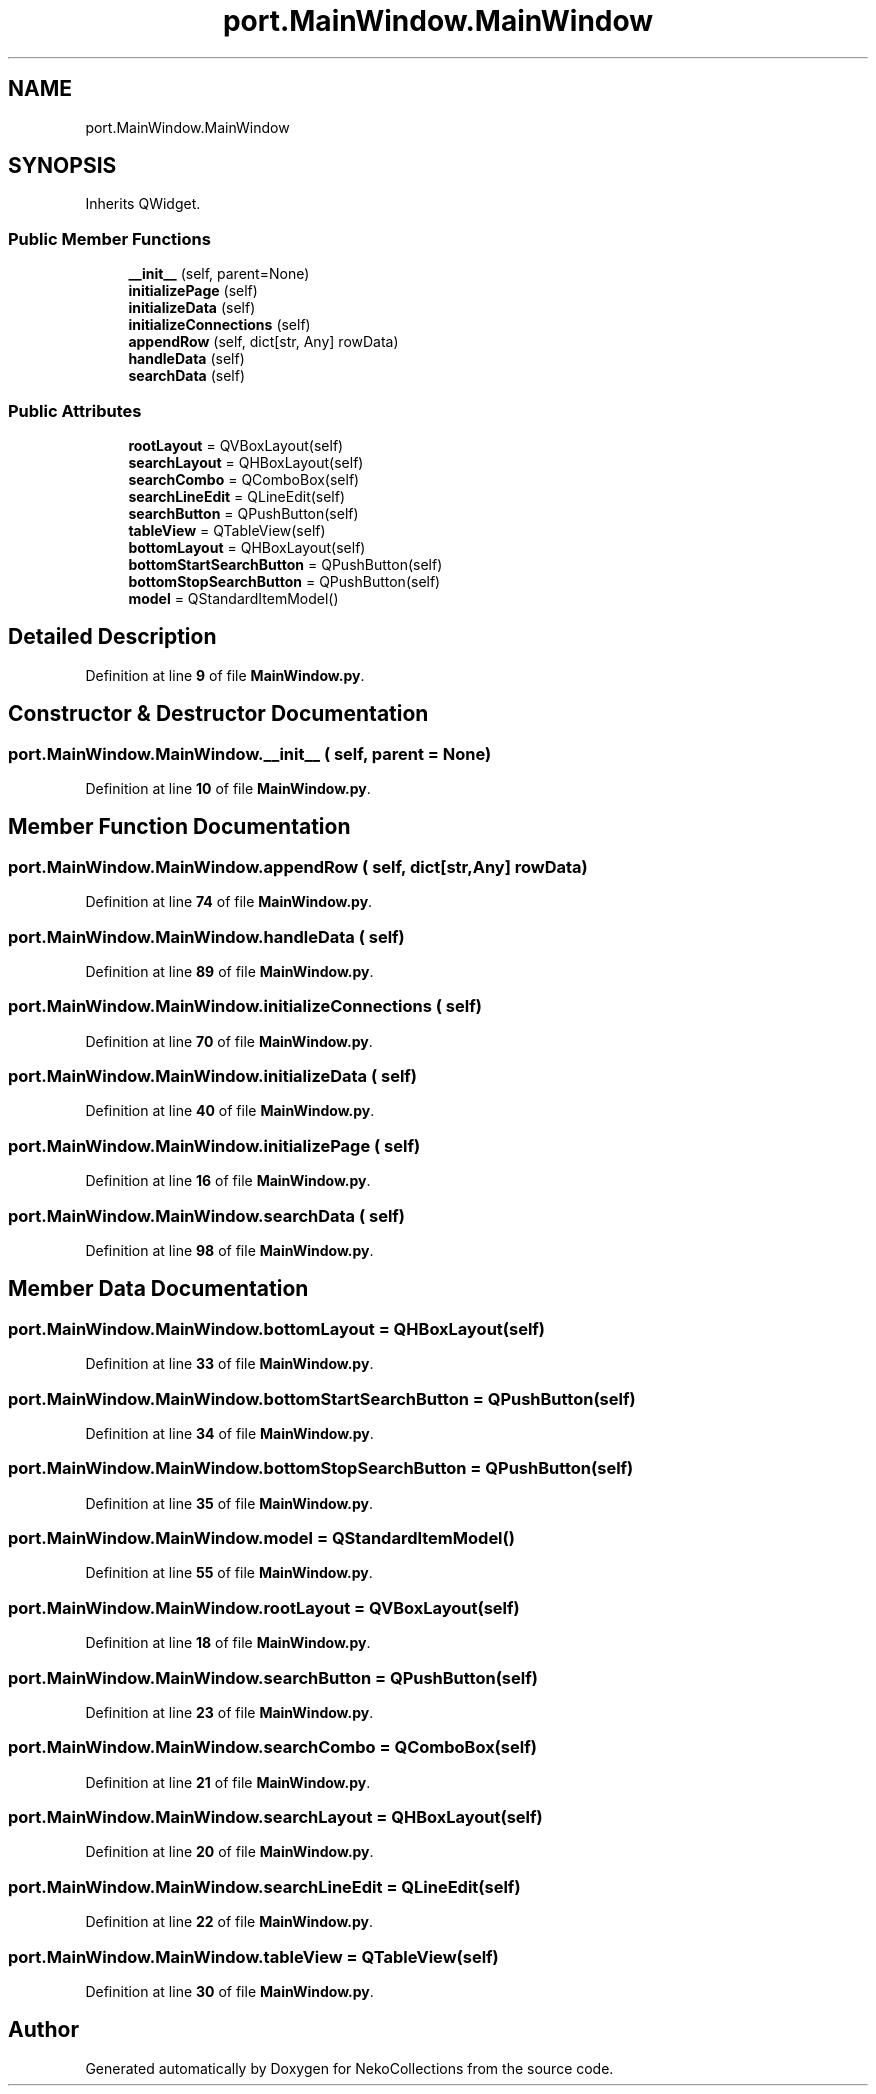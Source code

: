 .TH "port.MainWindow.MainWindow" 3 "NekoCollections" \" -*- nroff -*-
.ad l
.nh
.SH NAME
port.MainWindow.MainWindow
.SH SYNOPSIS
.br
.PP
.PP
Inherits QWidget\&.
.SS "Public Member Functions"

.in +1c
.ti -1c
.RI "\fB__init__\fP (self, parent=None)"
.br
.ti -1c
.RI "\fBinitializePage\fP (self)"
.br
.ti -1c
.RI "\fBinitializeData\fP (self)"
.br
.ti -1c
.RI "\fBinitializeConnections\fP (self)"
.br
.ti -1c
.RI "\fBappendRow\fP (self, dict[str, Any] rowData)"
.br
.ti -1c
.RI "\fBhandleData\fP (self)"
.br
.ti -1c
.RI "\fBsearchData\fP (self)"
.br
.in -1c
.SS "Public Attributes"

.in +1c
.ti -1c
.RI "\fBrootLayout\fP = QVBoxLayout(self)"
.br
.ti -1c
.RI "\fBsearchLayout\fP = QHBoxLayout(self)"
.br
.ti -1c
.RI "\fBsearchCombo\fP = QComboBox(self)"
.br
.ti -1c
.RI "\fBsearchLineEdit\fP = QLineEdit(self)"
.br
.ti -1c
.RI "\fBsearchButton\fP = QPushButton(self)"
.br
.ti -1c
.RI "\fBtableView\fP = QTableView(self)"
.br
.ti -1c
.RI "\fBbottomLayout\fP = QHBoxLayout(self)"
.br
.ti -1c
.RI "\fBbottomStartSearchButton\fP = QPushButton(self)"
.br
.ti -1c
.RI "\fBbottomStopSearchButton\fP = QPushButton(self)"
.br
.ti -1c
.RI "\fBmodel\fP = QStandardItemModel()"
.br
.in -1c
.SH "Detailed Description"
.PP 
Definition at line \fB9\fP of file \fBMainWindow\&.py\fP\&.
.SH "Constructor & Destructor Documentation"
.PP 
.SS "port\&.MainWindow\&.MainWindow\&.__init__ ( self,  parent = \fRNone\fP)"

.PP
Definition at line \fB10\fP of file \fBMainWindow\&.py\fP\&.
.SH "Member Function Documentation"
.PP 
.SS "port\&.MainWindow\&.MainWindow\&.appendRow ( self, dict[str,Any] rowData)"

.PP
Definition at line \fB74\fP of file \fBMainWindow\&.py\fP\&.
.SS "port\&.MainWindow\&.MainWindow\&.handleData ( self)"

.PP
Definition at line \fB89\fP of file \fBMainWindow\&.py\fP\&.
.SS "port\&.MainWindow\&.MainWindow\&.initializeConnections ( self)"

.PP
Definition at line \fB70\fP of file \fBMainWindow\&.py\fP\&.
.SS "port\&.MainWindow\&.MainWindow\&.initializeData ( self)"

.PP
Definition at line \fB40\fP of file \fBMainWindow\&.py\fP\&.
.SS "port\&.MainWindow\&.MainWindow\&.initializePage ( self)"

.PP
Definition at line \fB16\fP of file \fBMainWindow\&.py\fP\&.
.SS "port\&.MainWindow\&.MainWindow\&.searchData ( self)"

.PP
Definition at line \fB98\fP of file \fBMainWindow\&.py\fP\&.
.SH "Member Data Documentation"
.PP 
.SS "port\&.MainWindow\&.MainWindow\&.bottomLayout = QHBoxLayout(self)"

.PP
Definition at line \fB33\fP of file \fBMainWindow\&.py\fP\&.
.SS "port\&.MainWindow\&.MainWindow\&.bottomStartSearchButton = QPushButton(self)"

.PP
Definition at line \fB34\fP of file \fBMainWindow\&.py\fP\&.
.SS "port\&.MainWindow\&.MainWindow\&.bottomStopSearchButton = QPushButton(self)"

.PP
Definition at line \fB35\fP of file \fBMainWindow\&.py\fP\&.
.SS "port\&.MainWindow\&.MainWindow\&.model = QStandardItemModel()"

.PP
Definition at line \fB55\fP of file \fBMainWindow\&.py\fP\&.
.SS "port\&.MainWindow\&.MainWindow\&.rootLayout = QVBoxLayout(self)"

.PP
Definition at line \fB18\fP of file \fBMainWindow\&.py\fP\&.
.SS "port\&.MainWindow\&.MainWindow\&.searchButton = QPushButton(self)"

.PP
Definition at line \fB23\fP of file \fBMainWindow\&.py\fP\&.
.SS "port\&.MainWindow\&.MainWindow\&.searchCombo = QComboBox(self)"

.PP
Definition at line \fB21\fP of file \fBMainWindow\&.py\fP\&.
.SS "port\&.MainWindow\&.MainWindow\&.searchLayout = QHBoxLayout(self)"

.PP
Definition at line \fB20\fP of file \fBMainWindow\&.py\fP\&.
.SS "port\&.MainWindow\&.MainWindow\&.searchLineEdit = QLineEdit(self)"

.PP
Definition at line \fB22\fP of file \fBMainWindow\&.py\fP\&.
.SS "port\&.MainWindow\&.MainWindow\&.tableView = QTableView(self)"

.PP
Definition at line \fB30\fP of file \fBMainWindow\&.py\fP\&.

.SH "Author"
.PP 
Generated automatically by Doxygen for NekoCollections from the source code\&.
